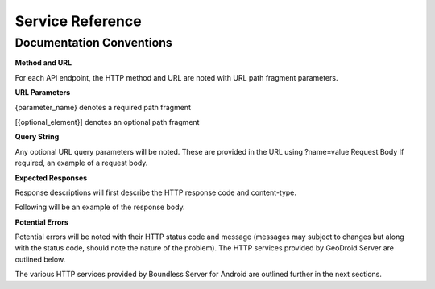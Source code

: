 .. _boundless_android.service-reference:

==================
Service Reference
==================

Documentation Conventions
-------------------------

**Method and URL**

For each API endpoint, the HTTP method and URL are noted
with URL path fragment parameters.


**URL Parameters**

{parameter\_name} denotes a required path fragment

[{optional\_element}] denotes an optional path fragment


**Query String**

Any optional URL query parameters will be noted. These are
provided in the URL using ?name=value Request Body If required, an
example of a request body.


**Expected Responses**

Response descriptions will first describe the HTTP response code and content-type.

Following will be an example of the response body.


**Potential Errors**

Potential errors will be noted with their HTTP status code and message (messages may subject to changes but along with the
status code, should note the nature of the problem). The HTTP services provided by GeoDroid Server are outlined below.



The various HTTP services provided by Boundless Server for Android are outlined further in the next sections.

